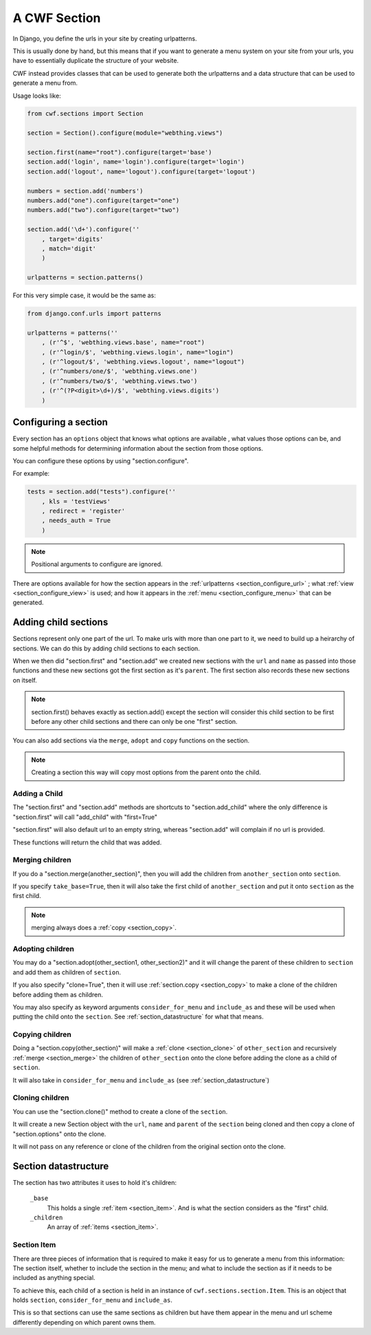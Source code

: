 .. _sections_sections:

A CWF Section
=============

In Django, you define the urls in your site by creating urlpatterns.

This is usually done by hand, but this means that if you want to generate a
menu system on your site from your urls, you have to essentially duplicate the
structure of your website.

CWF instead provides classes that can be used to generate both the urlpatterns
and a data structure that can be used to generate a menu from.

Usage looks like:

.. code-block:: python

    from cwf.sections import Section

    section = Section().configure(module="webthing.views")

    section.first(name="root").configure(target='base')
    section.add('login', name='login').configure(target='login')
    section.add('logout', name='logout').configure(target='logout')

    numbers = section.add('numbers')
    numbers.add("one").configure(target="one")
    numbers.add("two").configure(target="two")

    section.add('\d+').configure(''
        , target='digits'
        , match='digit'
        )

    urlpatterns = section.patterns()

For this very simple case, it would be the same as:

.. code-block:: python

    from django.conf.urls import patterns

    urlpatterns = patterns(''
        , (r'^$', 'webthing.views.base', name="root")
        , (r'^login/$', 'webthing.views.login', name="login")
        , (r'^logout/$', 'webthing.views.logout', name="logout")
        , (r'^numbers/one/$', 'webthing.views.one')
        , (r'^numbers/two/$', 'webthing.views.two')
        , (r'^(?P<digit>\d+)/$', 'webthing.views.digits')
        )

.. _section_configure:

Configuring a section
---------------------

Every section has an ``options`` object that knows what options are available
, what values those options can be, and some helpful methods for determining
information about the section from those options.

You can configure these options by using "section.configure".

For example:

.. code-block:: python

    tests = section.add("tests").configure(''
        , kls = 'testViews'
        , redirect = 'register'
        , needs_auth = True
        )

.. note:: Positional arguments to configure are ignored.

There are options available for how the section appears in the
:ref:`urlpatterns <section_configure_url>`
; what :ref:`view <section_configure_view>` is used; and how it appears in the
:ref:`menu <section_configure_menu>` that can be generated.

.. _section_children:

Adding child sections
---------------------

Sections represent only one part of the url. To make urls with more than one
part to it, we need to build up a heirarchy of sections. We can do this by
adding child sections to each section.

When we then did "section.first" and "section.add" we created new sections with
the ``url`` and ``name`` as passed into those functions and these new sections
got the first section as it's ``parent``. The first section also records these
new sections on itself.

.. note:: section.first() behaves exactly as section.add() except the section
  will consider this child section to be first before any other child sections
  and there can only be one "first" section.

You can also add sections via the ``merge``, ``adopt`` and ``copy`` functions on
the section.

.. note:: Creating a section this way will copy most options from the parent
  onto the child.

Adding a Child
++++++++++++++

The "section.first" and "section.add" methods are shortcuts to
"section.add_child" where the only difference is "section.first" will call
"add_child" with "first=True"

"section.first" will also default url to an empty string, whereas "section.add"
will complain if no url is provided.

These functions will return the child that was added.

.. _section_merge:

Merging children
++++++++++++++++

If you do a "section.merge(another_section)", then you will add the children
from ``another_section`` onto ``section``.

If you specify ``take_base=True``, then it will also take the first child of
``another_section`` and put it onto ``section`` as the first child.

.. note:: merging always does a :ref:`copy <section_copy>`.

.. _section_adoption:

Adopting children
+++++++++++++++++

You may do a "section.adopt(other_section1, other_section2)" and it will change
the parent of these children to ``section``
and add them as children of ``section``.

If you also specify "clone=True", then it will use
:ref:`section.copy <section_copy>` to make a clone of the children before
adding them as children.

You may also specify as keyword arguments ``consider_for_menu``
and ``include_as`` and these will be used when putting the child onto the
``section``. See :ref:`section_datastructure` for what that means.

.. _section_copy:

Copying children
++++++++++++++++

Doing a "section.copy(other_section)" will make a :ref:`clone <section_clone>`
of ``other_section`` and recursively :ref:`merge <section_merge>` the children
of ``other_section`` onto the clone before adding the clone as a child of
``section``.

It will also take in ``consider_for_menu`` and ``include_as``
(see :ref:`section_datastructure`)

.. _section_clone:

Cloning children
++++++++++++++++

You can use the "section.clone()" method to create a clone of the ``section``.

It will create a new Section object with the ``url``, ``name`` and ``parent`` of
the ``section`` being cloned and then copy a clone of "section.options" onto the
clone.

It will not pass on any reference or clone of the children from the original
section onto the clone.

.. _section_datastructure:

Section datastructure
---------------------

The section has two attributes it uses to hold it's children:

    ``_base``
        This holds a single :ref:`item <section_item>`.
        And is what the section considers as the "first" child.

    ``_children``
        An array of :ref:`items <section_item>`.

.. _section_item:

Section Item
++++++++++++

There are three pieces of information that is required to make it easy for us
to generate a menu from this information: The section itself, whether to include
the section in the menu; and what to include the section as if it needs to be
included as anything special.

To achieve this, each child of a section is held in an instance of
``cwf.sections.section.Item``. This is an object that holds
``section``, ``consider_for_menu`` and ``include_as``.

This is so that sections can use the same sections as children but have them
appear in the menu and url scheme differently depending on which parent
owns them.
